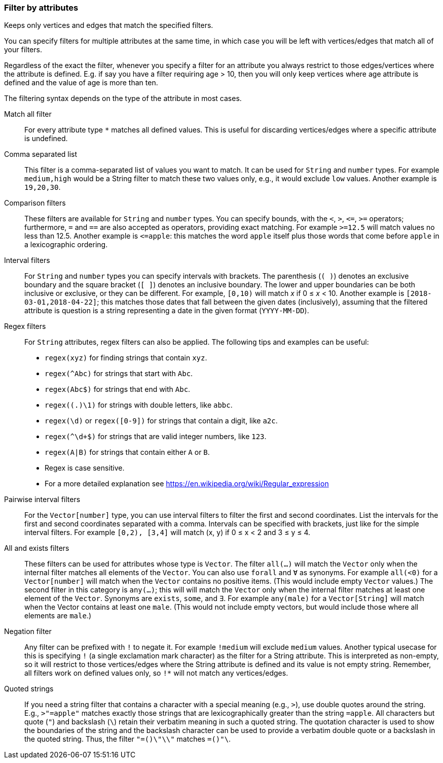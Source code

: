 ### Filter by attributes

Keeps only vertices and edges that match the specified filters.

You can specify filters for multiple attributes at the same time, in which case you will be left
with vertices/edges that match all of your filters.

Regardless of the exact the filter, whenever you specify a filter for an attribute you always
restrict to those edges/vertices where the attribute is defined. E.g. if say you have a filter
requiring age > 10, then you will only keep vertices where age attribute is defined and the value of
age is more than ten.

The filtering syntax depends on the type of the attribute in most cases.

[p-ref1]#Match all filter#::
For every attribute type `*` matches all defined values. This is useful for discarding
vertices/edges where a specific attribute is undefined.

[p-ref2]#Comma separated list#::
This filter is a comma-separated list of values you want to match. It can be used for
`String` and `number` types. For example `medium,high` would be a String filter
to match these two values only, e.g., it would exclude `low` values. Another example is `19,20,30`.

[p-ref3]#Comparison filters#::
These filters are available for `String` and `number` types.
You can specify bounds, with the `<`, `>`, `&lt;=`, `>=` operators;
furthermore, `=` and `==` are also accepted as operators, providing exact matching.
For example `>=12.5` will match values no less than 12.5. Another example is `&lt;=apple`: this matches
the word `apple` itself plus those words that come before `apple` in a lexicographic ordering.

[p-ref4]#Interval filters#::
For `String` and `number` types you can specify intervals with brackets.
The parenthesis (`( )`) denotes an exclusive boundary
and the square bracket (`[ ]`) denotes an inclusive boundary. The lower and upper boundaries can be
both inclusive or exclusive, or they can be different.
For example, `[0,10)` will match _x_ if 0 &le; _x_ < 10. Another example is
`[2018-03-01,2018-04-22]`; this matches those dates that fall between the given dates (inclusively),
assuming that the filtered attribute is question is a string representing a date in the given format (`YYYY-MM-DD`).


[p-ref5]#Regex filters#::
For `String` attributes, regex filters can also be applied. The following tips and examples
can be useful:
* `regex(xyz)` for finding strings that contain `xyz`.
* `regex(^Abc)` for strings that start with `Abc`.
* `regex(Abc$)` for strings that end with `Abc`.
* `regex((.)\1)` for strings with double letters, like `abbc`.
* `regex(\d)` or `regex([0-9])` for strings that contain a digit, like `a2c`.
* `regex(^\d+$)` for strings that are valid integer numbers, like `123`.
* `regex(A|B)` for strings that contain either `A` or `B`.
* Regex is case sensitive.
* For a more detailed explanation see https://en.wikipedia.org/wiki/Regular_expression

[p-ref6]#Pairwise interval filters#::
For the `Vector[number]` type, you can use interval filters to filter the first and second
coordinates. List the intervals for the first and second coordinates separated with a comma.
Intervals can be specified with brackets, just like for the simple interval filters.
For example `[0,2), [3,4]` will match (x, y) if 0 &le; x < 2 and 3 &le; y &le; 4.

[p-ref7]#All and exists filters#::
These filters can be used for attributes whose type is `Vector`.
The filter `all(...)` will match the `Vector` only when the internal filter matches all elements of the
`Vector`. You can also use `forall` and `Ɐ` as synonyms. For example `all(<0)` for a `Vector[number]` will
match when the `Vector` contains no positive items. (This would include empty `Vector` values.)
The second filter in this category is `any(...)`; this will will match the `Vector` only when
the internal filter matches at least one element of
the `Vector`.
Synonyms are `exists`, `some`, and `∃`.
For example `any(male)` for a `Vector[String]` will match when the Vector contains at least one
`male`.  (This would not include empty vectors, but would include those where all elements are
`male`.)

[p-ref8]#Negation filter#::
Any filter can be prefixed with `!` to negate it. For example `!medium` will exclude
`medium` values. Another typical usecase for this is specifying `!` (a single exclamation mark
character) as the filter for a String attribute. This is interpreted as non-empty, so it will
restrict to those vertices/edges where the String attribute is defined and its value is not empty
string. Remember, all filters work on defined values only, so `!*` will not match any
vertices/edges.

[p-ref9]#Quoted strings#::
If you need a string filter that contains a character with a special meaning (e.g., `>`), use double quotes around
the string. E.g., `>"=apple"` matches exactly those strings that are lexicographically greater than
the string `=apple`. All characters but quote (`"`) and backslash (`\`) retain their
verbatim meaning in such a quoted string. The quotation character is used to show the boundaries of the
string and the backslash character can be used to provide a verbatim double quote or a backslash in
the quoted string. Thus, the filter `"=()\"\\"` matches `=()"\`.
